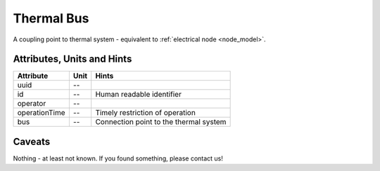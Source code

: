.. _thermal_bus_model:

Thermal Bus
-----------
A coupling point to thermal system - equivalent to :ref:`electrical node <node_model>`.

.. _thermal_bus_attributes:

Attributes, Units and Hints
^^^^^^^^^^^^^^^^^^^^^^^^^^^
+---------------+------+----------------------------------------+
| Attribute     | Unit | Hints                                  |
+===============+======+========================================+
| uuid          | --   |                                        |
+---------------+------+----------------------------------------+
| id            | --   | Human readable identifier              |
+---------------+------+----------------------------------------+
| operator      | --   |                                        |
+---------------+------+----------------------------------------+
| operationTime | --   | Timely restriction of operation        |
+---------------+------+----------------------------------------+
| bus           | --   | Connection point to the thermal system |
+---------------+------+----------------------------------------+

.. _thermal_bus_caveats:

Caveats
^^^^^^^
Nothing - at least not known.
If you found something, please contact us!
